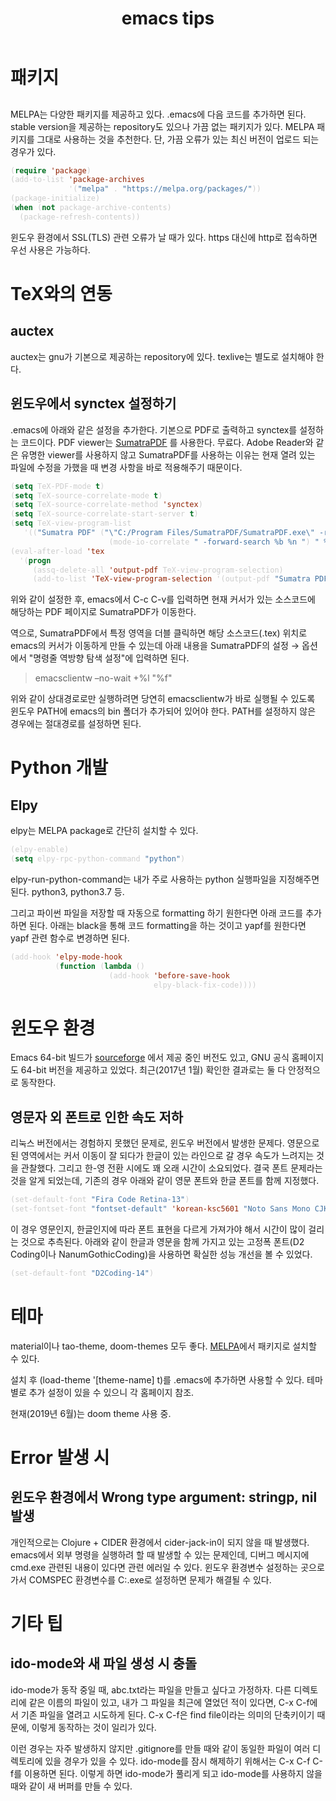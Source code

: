 #+TITLE: emacs tips
#+HTML_HEAD_EXTRA: <style>pre { background-color: #333; color: #ccc; }</style>

* 패키지
** <<MELPA>>

MELPA는 다양한 패키지를 제공하고 있다.
.emacs에 다음 코드를 추가하면 된다.
stable version을 제공하는 repository도 있으나 가끔 없는 패키지가 있다.
MELPA 패키지를 그대로 사용하는 것을 추천한다.
단, 가끔 오류가 있는 최신 버전이 업로드 되는 경우가 있다.

#+BEGIN_SRC emacs-lisp
(require 'package)
(add-to-list 'package-archives
             '("melpa" . "https://melpa.org/packages/"))
(package-initialize)
(when (not package-archive-contents)
  (package-refresh-contents))
#+END_SRC

윈도우 환경에서 SSL(TLS) 관련 오류가 날 때가 있다.
https 대신에 http로 접속하면 우선 사용은 가능하다.

* TeX와의 연동

** auctex

auctex는 gnu가 기본으로 제공하는 repository에 있다.
texlive는 별도로 설치해야 한다.

** 윈도우에서 synctex 설정하기

.emacs에 아래와 같은 설정을 추가한다.
기본으로 PDF로 출력하고 synctex를 설정하는 코드이다.
PDF viewer는 [[https://www.sumatrapdfreader.org/free-pdf-reader.html][SumatraPDF]] 를 사용한다.
무료다.
Adobe Reader와 같은 유명한 viewer를 사용하지 않고 SumatraPDF를 사용하는 이유는
현재 열려 있는 파일에 수정을 가했을 때 변경 사항을 바로 적용해주기 때문이다.

#+BEGIN_SRC emacs-lisp
(setq TeX-PDF-mode t)
(setq TeX-source-correlate-mode t)
(setq TeX-source-correlate-method 'synctex)
(setq TeX-source-correlate-start-server t)
(setq TeX-view-program-list
   '(("Sumatra PDF" ("\"C:/Program Files/SumatraPDF/SumatraPDF.exe\" -reuse-instance"
                      (mode-io-correlate " -forward-search %b %n ") " %o"))))
(eval-after-load 'tex
  '(progn
     (assq-delete-all 'output-pdf TeX-view-program-selection)
     (add-to-list 'TeX-view-program-selection '(output-pdf "Sumatra PDF"))))
#+END_SRC

위와 같이 설정한 후,
emacs에서 C-c C-v를 입력하면 현재 커서가 있는 소스코드에 해당하는 PDF 페이지로 SumatraPDF가 이동한다.

역으로, SumatraPDF에서 특정 영역을 더블 클릭하면 해당 소스코드(.tex) 위치로
emacs의 커서가 이동하게 만들 수 있는데 아래 내용을 SumatraPDF의 설정 \rightarrow 옵션에서
"명령줄 역방향 탐색 설정"에 입력하면 된다.

#+BEGIN_QUOTE
emacsclientw --no-wait +%l "%f"
#+END_QUOTE

위와 같이 상대경로로만 실행하려면 당연히 emacsclientw가 바로 실행될 수 있도록 윈도우 PATH에 emacs의 bin 폴더가 추가되어 있어야 한다.
PATH를 설정하지 않은 경우에는 절대경로를 설정하면 된다.

* Python 개발
** Elpy

elpy는 MELPA package로 간단히 설치할 수 있다.

#+BEGIN_SRC emacs-lisp
(elpy-enable)
(setq elpy-rpc-python-command "python")
#+END_SRC

elpy-run-python-command는 내가 주로 사용하는 python 실행파일을 지정해주면 된다.
python3, python3.7 등.

그리고 파이썬 파일을 저장할 때 자동으로 formatting 하기 원한다면 아래 코드를 추가하면 된다.
아래는 black을 통해 코드 formatting을 하는 것이고 yapf를 원한다면 yapf 관련 함수로 변경하면 된다.

#+BEGIN_SRC emacs-lisp
(add-hook 'elpy-mode-hook
          (function (lambda ()
                      (add-hook 'before-save-hook
                                elpy-black-fix-code))))
#+END_SRC

* 윈도우 환경
 Emacs 64-bit 빌드가 [[https://sourceforge.net/projects/emacsbinw64/][sourceforge]] 에서 제공 중인 버전도 있고,
 GNU 공식 홈페이지도 64-bit 버전을 제공하고 있었다.
 최근(2017년 1월) 확인한 결과로는 둘 다 안정적으로 동작한다.

** 영문자 외 폰트로 인한 속도 저하
리눅스 버전에서는 경험하지 못했던 문제로, 윈도우 버전에서 발생한 문제다.
영문으로 된 영역에서는 커서 이동이 잘 되다가 한글이 있는 라인으로 갈 경우 속도가 느려지는 것을 관찰했다.
그리고 한-영 전환 시에도 꽤 오래 시간이 소요되었다.
결국 폰트 문제라는 것을 알게 되었는데,
기존의 경우 아래와 같이 영문 폰트와 한글 폰트를 함께 지정했다.

#+BEGIN_SRC emacs-lisp
(set-default-font "Fira Code Retina-13")
(set-fontset-font "fontset-default" 'korean-ksc5601 "Noto Sans Mono CJK KR-13")
#+END_SRC

이 경우 영문인지, 한글인지에 따라 폰트 표현을 다르게 가져가야 해서 시간이 많이 걸리는 것으로 추측된다.
아래와 같이 한글과 영문을 함께 가지고 있는 고정폭 폰트(D2 Coding이나 NanumGothicCoding)을 사용하면
확실한 성능 개선을 볼 수 있었다.

#+BEGIN_SRC emacs-lisp
(set-default-font "D2Coding-14")
#+END_SRC

* 테마

material이나 tao-theme, doom-themes 모두 좋다.
[[MELPA]]에서 패키지로 설치할 수 있다.

설치 후 (load-theme '[theme-name] t)를 .emacs에 추가하면 사용할 수 있다.
테마별로 추가 설정이 있을 수 있으니 각 홈페이지 참조.

현재(2019년 6월)는 doom theme 사용 중.

* Error 발생 시

** 윈도우 환경에서 Wrong type argument: stringp, nil 발생

개인적으로는 Clojure + CIDER 환경에서 cider-jack-in이 되지 않을 때 발생했다.
emacs에서 외부 명령을 실행하려 할 때 발생할 수 있는 문제인데,
디버그 메시지에 cmd.exe 관련된 내용이 있다면 관련 에러일 수 있다.
윈도우 환경변수 설정하는 곳으로 가서
COMSPEC 환경변수를 C:\Windows\System32\cmd.exe로 설정하면 문제가 해결될 수 있다.

* 기타 팁

** ido-mode와 새 파일 생성 시 충돌

ido-mode가 동작 중일 때, abc.txt라는 파일을 만들고 싶다고 가정하자.
다른 디렉토리에 같은 이름의 파일이 있고, 내가 그 파일을 최근에 열었던 적이 있다면, C-x C-f에서 기존 파일을 열려고 시도하게 된다.
C-x C-f은 find file이라는 의미의 단축키이기 때문에, 이렇게 동작하는 것이 일리가 있다.

이런 경우는 자주 발생하지 않지만 .gitignore를 만들 때와 같이 동일한 파일이 여러 디렉토리에 있을 경우가 있을 수 있다.
ido-mode를 잠시 해제하기 위해서는 C-x C-f C-f를 이용하면 된다.
이렇게 하면 ido-mode가 풀리게 되고 ido-mode를 사용하지 않을 때와 같이 새 버퍼를 만들 수 있다.


